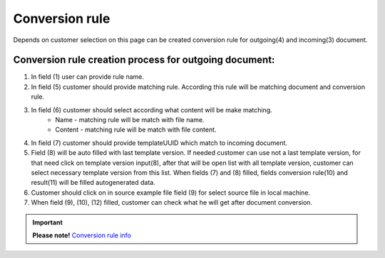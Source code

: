 ===============
Conversion rule
===============
Depends on customer selection on this page can be created conversion rule for outgoing(4) and incoming(3) document.

.. image:: pic_ConversionRuleCard/conversionRulePage_1.jpg
   :width: 1000
   :align: center

Conversion rule creation process for outgoing document:
========================================================

#. In field (1) user can provide rule name.
#. In field (5) customer should provide matching rule. According this rule will be matching document and conversion rule.
#. In field (6) customer should select according what content will be make matching.
    - Name - matching rule will be match with file name.
    - Content - matching rule will be match with file content.
#. In field (7) customer should provide templateUUID which match to incoming document.
#. Field (8) will be auto filled with last template version. If needed customer can use not a last template version, for that need click on template version input(8), after that will be open list with all template version, customer can select necessary template version from this list. When fields (7) and (8) filled, fields conversion rule(10) and result(11) will be filled autogenerated data.
#. Customer should click on in source example file field (9) for select source file in local machine.
#. When field (9), (10), (12) filled, customer can check what he will get after document conversion.






.. important:: **Please note!** `Conversion rule info <conversionRuleInfo.html>`_

